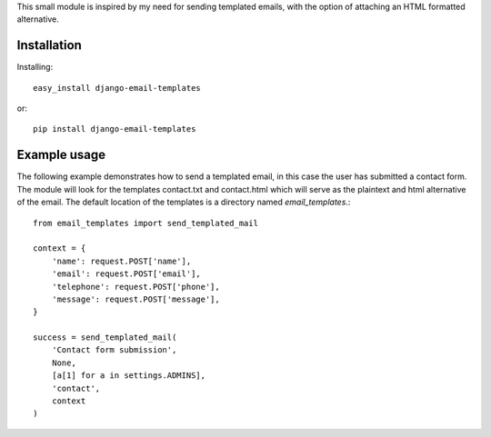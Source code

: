 This small module is inspired by my need for sending templated emails, with the 
option of attaching an HTML formatted alternative.

Installation
=============

Installing::

    easy_install django-email-templates

or::

    pip install django-email-templates

Example usage
==============

The following example demonstrates how to send a templated email, in this case
the user has submitted a contact form. The module will look for the templates 
contact.txt and contact.html which will serve as the plaintext and html alternative
of the email. The default location of the templates is a directory named *email_templates*.::

    from email_templates import send_templated_mail

    context = {
        'name': request.POST['name'],
        'email': request.POST['email'],
        'telephone': request.POST['phone'],
        'message': request.POST['message'],
    }

    success = send_templated_mail(
        'Contact form submission',
        None, 
        [a[1] for a in settings.ADMINS],
        'contact',
        context
    )


